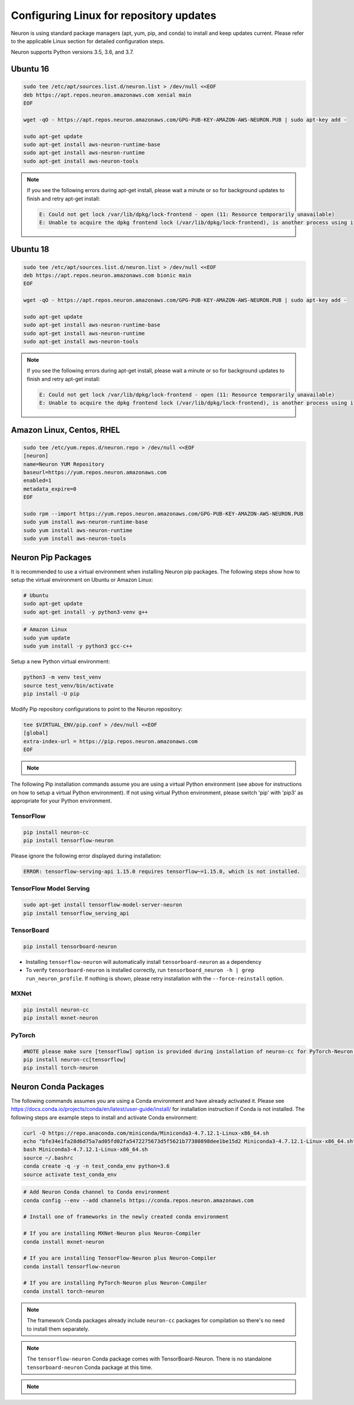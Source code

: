 .. _neuron-install-guide:

Configuring Linux for repository updates
========================================

Neuron is using standard package managers (apt, yum, pip, and conda) to install and keep updates current. Please refer to the applicable Linux section for detailed configuration steps.

Neuron supports Python versions 3.5, 3.6, and 3.7.

Ubuntu 16
---------

.. code:: bash

   sudo tee /etc/apt/sources.list.d/neuron.list > /dev/null <<EOF
   deb https://apt.repos.neuron.amazonaws.com xenial main
   EOF

   wget -qO - https://apt.repos.neuron.amazonaws.com/GPG-PUB-KEY-AMAZON-AWS-NEURON.PUB | sudo apt-key add -

   sudo apt-get update
   sudo apt-get install aws-neuron-runtime-base
   sudo apt-get install aws-neuron-runtime
   sudo apt-get install aws-neuron-tools

.. note::

  If you see the following errors during apt-get install, please wait a minute or so for background updates to finish and retry apt-get install:

  .. code:: bash

     E: Could not get lock /var/lib/dpkg/lock-frontend - open (11: Resource temporarily unavailable)
     E: Unable to acquire the dpkg frontend lock (/var/lib/dpkg/lock-frontend), is another process using it?

Ubuntu 18
---------

.. code:: bash

   sudo tee /etc/apt/sources.list.d/neuron.list > /dev/null <<EOF
   deb https://apt.repos.neuron.amazonaws.com bionic main
   EOF

   wget -qO - https://apt.repos.neuron.amazonaws.com/GPG-PUB-KEY-AMAZON-AWS-NEURON.PUB | sudo apt-key add -

   sudo apt-get update
   sudo apt-get install aws-neuron-runtime-base
   sudo apt-get install aws-neuron-runtime
   sudo apt-get install aws-neuron-tools

.. note::

   If you see the following errors during apt-get install, please wait a minute or so for background updates to finish and retry apt-get install:

   .. code:: bash

      E: Could not get lock /var/lib/dpkg/lock-frontend - open (11: Resource temporarily unavailable)
      E: Unable to acquire the dpkg frontend lock (/var/lib/dpkg/lock-frontend), is another process using it?

Amazon Linux, Centos, RHEL
--------------------------

.. code:: bash

   sudo tee /etc/yum.repos.d/neuron.repo > /dev/null <<EOF
   [neuron]
   name=Neuron YUM Repository
   baseurl=https://yum.repos.neuron.amazonaws.com
   enabled=1
   metadata_expire=0
   EOF

   sudo rpm --import https://yum.repos.neuron.amazonaws.com/GPG-PUB-KEY-AMAZON-AWS-NEURON.PUB
   sudo yum install aws-neuron-runtime-base
   sudo yum install aws-neuron-runtime
   sudo yum install aws-neuron-tools

Neuron Pip Packages
-------------------

It is recommended to use a virtual environment when installing Neuron pip packages. The following steps show how to setup the virtual environment on Ubuntu or Amazon Linux:

.. code:: bash

   # Ubuntu
   sudo apt-get update
   sudo apt-get install -y python3-venv g++

.. code:: bash

   # Amazon Linux
   sudo yum update
   sudo yum install -y python3 gcc-c++

Setup a new Python virtual environment:

.. code:: bash

   python3 -m venv test_venv
   source test_venv/bin/activate
   pip install -U pip

Modify Pip repository configurations to point to the Neuron repository:

.. code:: bash

   tee $VIRTUAL_ENV/pip.conf > /dev/null <<EOF
   [global]
   extra-index-url = https://pip.repos.neuron.amazonaws.com
   EOF


.. note::

  .. toggle-header::
      :header: **Optional**: To verify the packages before install (using neuron-cc as an example) **click** 

        .. code:: bash

          curl https://pip.repos.neuron.amazonaws.com/GPG-PUB-KEY-AMAZON-AWS-NEURON.PUB | gpg --import
          pip download --no-deps neuron-cc
          # The above shows you the name of the package downloaded
          # Use it in the following command
          wget https://pip.repos.neuron.amazonaws.com/neuron-cc/neuron_cc-<VERSION FROM FILE>.whl.asc
          gpg --verify neuron_cc-<VERSION FROM FILE>.whl.asc neuron_cc-<VERSION FROM FILE>.whl


The following Pip installation commands assume you are using a virtual Python environment (see above for instructions on how to setup a virtual Python environment). If not using virtual Python environment, please switch 'pip' with 'pip3' as appropriate for your Python environment.

TensorFlow
~~~~~~~~~~

.. code:: bash

   pip install neuron-cc
   pip install tensorflow-neuron

Please ignore the following error displayed during installation:

.. code:: bash

   ERROR: tensorflow-serving-api 1.15.0 requires tensorflow~=1.15.0, which is not installed.

TensorFlow Model Serving
~~~~~~~~~~~~~~~~~~~~~~~~

.. code:: bash

   sudo apt-get install tensorflow-model-server-neuron
   pip install tensorflow_serving_api

TensorBoard
~~~~~~~~~~~

.. code:: bash

   pip install tensorboard-neuron

-  Installing ``tensorflow-neuron`` will automatically install
   ``tensorboard-neuron`` as a dependency
-  To verify ``tensorboard-neuron`` is installed correctly, run
   ``tensorboard_neuron -h | grep run_neuron_profile``. If nothing is
   shown, please retry installation with the ``--force-reinstall``
   option.

MXNet
~~~~~

.. code:: bash

   pip install neuron-cc
   pip install mxnet-neuron

PyTorch
~~~~~~~

.. code:: bash


   #NOTE please make sure [tensorflow] option is provided during installation of neuron-cc for PyTorch-Neuron compilation; this is not necessary for PyTorch-Neuron inference.
   pip install neuron-cc[tensorflow]
   pip install torch-neuron

Neuron Conda Packages
---------------------

The following commands assumes you are using a Conda environment and
have already activated it. Please see
`https://docs.conda.io/projects/conda/en/latest/user-guide/install/ <https://docs.conda.io/projects/conda/en/latest/user-guide/install/>`__
for installation instruction if Conda is not installed. The following
steps are example steps to install and activate Conda environment:

.. code:: bash

   curl -O https://repo.anaconda.com/miniconda/Miniconda3-4.7.12.1-Linux-x86_64.sh
   echo "bfe34e1fa28d6d75a7ad05fd02fa5472275673d5f5621b77380898dee1be15d2 Miniconda3-4.7.12.1-Linux-x86_64.sh" | sha256sum --check
   bash Miniconda3-4.7.12.1-Linux-x86_64.sh
   source ~/.bashrc
   conda create -q -y -n test_conda_env python=3.6
   source activate test_conda_env

.. code:: bash

   # Add Neuron Conda channel to Conda environment
   conda config --env --add channels https://conda.repos.neuron.amazonaws.com

   # Install one of frameworks in the newly created conda environment

   # If you are installing MXNet-Neuron plus Neuron-Compiler
   conda install mxnet-neuron

   # If you are installing TensorFlow-Neuron plus Neuron-Compiler
   conda install tensorflow-neuron

   # If you are installing PyTorch-Neuron plus Neuron-Compiler
   conda install torch-neuron

.. note::

  The framework Conda packages already include ``neuron-cc`` packages for compilation so there's no need to install them separately.

.. note::

   The ``tensorflow-neuron`` Conda package comes with TensorBoard-Neuron. There is no standalone ``tensorboard-neuron`` Conda package at this time.

.. note::

  .. toggle-header::
      :header: **Optional**: to verify the packages before install (using tensorflow-neuron as an example **click** 
  
      .. code:: bash
  
        curl https://conda.repos.neuron.amazonaws.com/GPG-PUB-KEY-AMAZON-AWS-NEURON.PUB | gpg --import
  
        # This shows the version/build number of the package
        conda search tensorflow-neuron

       # Use the version/build number above to download the package and the signature
       wget https://conda.repos.neuron.amazonaws.com/linux-64/tensorflow-neuron-<VERSION FROM FILE>-py36_0.tar.bz2
       wget https://conda.repos.neuron.amazonaws.com/linux-64/tensorflow-neuron-<VERSION FROM FILE>-py36_0.tar.bz2.asc
       gpg --verify tensorflow-neuron-<VERSION FROM FILE>-py36_0.tar.bz2.asc tensorflow-neuron-<VERSION FROM FILE>-py36_0.tar.bz2




